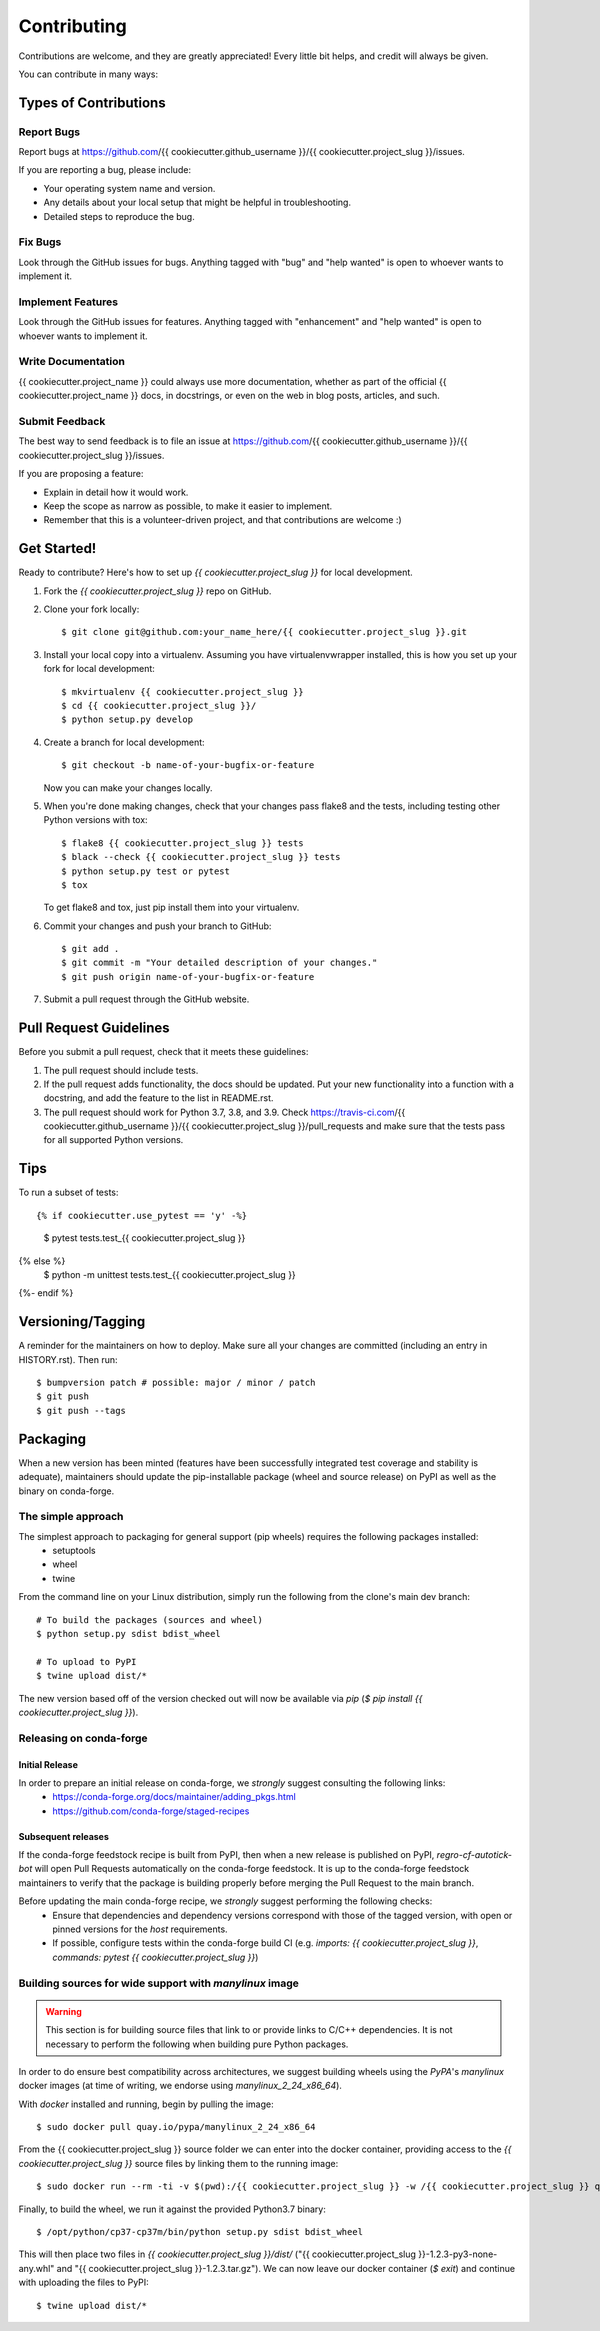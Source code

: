 .. highlight:: shell

============
Contributing
============

Contributions are welcome, and they are greatly appreciated! Every little bit
helps, and credit will always be given.

You can contribute in many ways:

Types of Contributions
----------------------

Report Bugs
~~~~~~~~~~~

Report bugs at https://github.com/{{ cookiecutter.github_username }}/{{ cookiecutter.project_slug }}/issues.

If you are reporting a bug, please include:

* Your operating system name and version.
* Any details about your local setup that might be helpful in troubleshooting.
* Detailed steps to reproduce the bug.

Fix Bugs
~~~~~~~~

Look through the GitHub issues for bugs. Anything tagged with "bug" and "help
wanted" is open to whoever wants to implement it.

Implement Features
~~~~~~~~~~~~~~~~~~

Look through the GitHub issues for features. Anything tagged with "enhancement"
and "help wanted" is open to whoever wants to implement it.

Write Documentation
~~~~~~~~~~~~~~~~~~~

{{ cookiecutter.project_name }} could always use more documentation, whether as part of the
official {{ cookiecutter.project_name }} docs, in docstrings, or even on the web in blog posts,
articles, and such.

Submit Feedback
~~~~~~~~~~~~~~~

The best way to send feedback is to file an issue at https://github.com/{{ cookiecutter.github_username }}/{{ cookiecutter.project_slug }}/issues.

If you are proposing a feature:

* Explain in detail how it would work.
* Keep the scope as narrow as possible, to make it easier to implement.
* Remember that this is a volunteer-driven project, and that contributions
  are welcome :)

Get Started!
------------

Ready to contribute? Here's how to set up `{{ cookiecutter.project_slug }}` for local development.

1. Fork the `{{ cookiecutter.project_slug }}` repo on GitHub.
2. Clone your fork locally::

    $ git clone git@github.com:your_name_here/{{ cookiecutter.project_slug }}.git

3. Install your local copy into a virtualenv. Assuming you have virtualenvwrapper installed, this is how you set up your fork for local development::

    $ mkvirtualenv {{ cookiecutter.project_slug }}
    $ cd {{ cookiecutter.project_slug }}/
    $ python setup.py develop

4. Create a branch for local development::

    $ git checkout -b name-of-your-bugfix-or-feature

   Now you can make your changes locally.

5. When you're done making changes, check that your changes pass flake8 and the
   tests, including testing other Python versions with tox::

    $ flake8 {{ cookiecutter.project_slug }} tests
    $ black --check {{ cookiecutter.project_slug }} tests
    $ python setup.py test or pytest
    $ tox

   To get flake8 and tox, just pip install them into your virtualenv.

6. Commit your changes and push your branch to GitHub::

    $ git add .
    $ git commit -m "Your detailed description of your changes."
    $ git push origin name-of-your-bugfix-or-feature

7. Submit a pull request through the GitHub website.

Pull Request Guidelines
-----------------------

Before you submit a pull request, check that it meets these guidelines:

1. The pull request should include tests.
2. If the pull request adds functionality, the docs should be updated. Put
   your new functionality into a function with a docstring, and add the
   feature to the list in README.rst.
3. The pull request should work for Python 3.7, 3.8, and 3.9. Check
   https://travis-ci.com/{{ cookiecutter.github_username }}/{{ cookiecutter.project_slug }}/pull_requests
   and make sure that the tests pass for all supported Python versions.

Tips
----

To run a subset of tests::

{% if cookiecutter.use_pytest == 'y' -%}
    $ pytest tests.test_{{ cookiecutter.project_slug }}
{% else %}
    $ python -m unittest tests.test_{{ cookiecutter.project_slug }}
{%- endif %}

Versioning/Tagging
------------------

A reminder for the maintainers on how to deploy.
Make sure all your changes are committed (including an entry in HISTORY.rst).
Then run::

$ bumpversion patch # possible: major / minor / patch
$ git push
$ git push --tags

Packaging
---------

When a new version has been minted (features have been successfully integrated test coverage and stability is adequate),
maintainers should update the pip-installable package (wheel and source release) on PyPI as well as the binary on conda-forge.

The simple approach
~~~~~~~~~~~~~~~~~~~

The simplest approach to packaging for general support (pip wheels) requires the following packages installed:
 * setuptools
 * wheel
 * twine

From the command line on your Linux distribution, simply run the following from the clone's main dev branch::

    # To build the packages (sources and wheel)
    $ python setup.py sdist bdist_wheel

    # To upload to PyPI
    $ twine upload dist/*

The new version based off of the version checked out will now be available via `pip` (`$ pip install {{ cookiecutter.project_slug }}`).

Releasing on conda-forge
~~~~~~~~~~~~~~~~~~~~~~~~

Initial Release
^^^^^^^^^^^^^^^

In order to prepare an initial release on conda-forge, we *strongly* suggest consulting the following links:
 * https://conda-forge.org/docs/maintainer/adding_pkgs.html
 * https://github.com/conda-forge/staged-recipes

Subsequent releases
^^^^^^^^^^^^^^^^^^^

If the conda-forge feedstock recipe is built from PyPI, then when a new release is published on PyPI, `regro-cf-autotick-bot` will open Pull Requests automatically on the conda-forge feedstock.
It is up to the conda-forge feedstock maintainers to verify that the package is building properly before merging the Pull Request to the main branch.

Before updating the main conda-forge recipe, we *strongly* suggest performing the following checks:
 * Ensure that dependencies and dependency versions correspond with those of the tagged version, with open or pinned versions for the `host` requirements.
 * If possible, configure tests within the conda-forge build CI (e.g. `imports: {{ cookiecutter.project_slug }}`, `commands: pytest {{ cookiecutter.project_slug }}`)

Building sources for wide support with `manylinux` image
~~~~~~~~~~~~~~~~~~~~~~~~~~~~~~~~~~~~~~~~~~~~~~~~~~~~~~~~

.. warning::
    This section is for building source files that link to or provide links to C/C++ dependencies.
    It is not necessary to perform the following when building pure Python packages.

In order to do ensure best compatibility across architectures, we suggest building wheels using the `PyPA`'s `manylinux`
docker images (at time of writing, we endorse using `manylinux_2_24_x86_64`).

With `docker` installed and running, begin by pulling the image::

    $ sudo docker pull quay.io/pypa/manylinux_2_24_x86_64

From the {{ cookiecutter.project_slug }} source folder we can enter into the docker container, providing access to the `{{ cookiecutter.project_slug }}` source files by linking them to the running image::

    $ sudo docker run --rm -ti -v $(pwd):/{{ cookiecutter.project_slug }} -w /{{ cookiecutter.project_slug }} quay.io/pypa/manylinux_2_24_x86_64 bash

Finally, to build the wheel, we run it against the provided Python3.7 binary::

    $ /opt/python/cp37-cp37m/bin/python setup.py sdist bdist_wheel

This will then place two files in `{{ cookiecutter.project_slug }}/dist/` ("{{ cookiecutter.project_slug }}-1.2.3-py3-none-any.whl" and "{{ cookiecutter.project_slug }}-1.2.3.tar.gz").
We can now leave our docker container (`$ exit`) and continue with uploading the files to PyPI::

    $ twine upload dist/*

